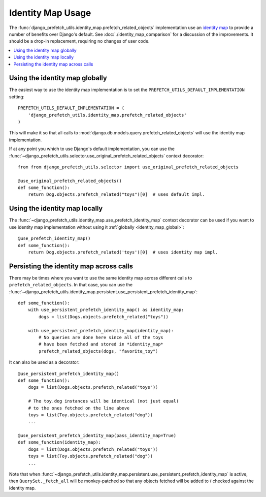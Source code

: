 ==================
Identity Map Usage
==================

The
:func:`django_prefetch_utils.identity_map.prefetch_related_objects`
implementation use an `identity map
<https://en.wikipedia.org/wiki/Identity_map_pattern>`_ to provide a
number of benefits over Django's default.  See
:doc:`./identity_map_comparison` for a discussion of the
improvements. It should be a drop-in replacement, requiring no changes
of user code.

.. contents::
   :local:
   :depth: 1


.. _identity_map_global:

Using the identity map globally
-------------------------------

The easiest way to use the identity map implementation is to set the
``PREFETCH_UTILS_DEFAULT_IMPLEMENTATION`` setting::

   PREFETCH_UTILS_DEFAULT_IMPLEMENTATION = (
       'django_prefetch_utils.identity_map.prefetch_related_objects'
   )

This will make it so that all calls to
:mod:`django.db.models.query.prefetch_related_objects` will use the
identity map implementation.

If at any point you which to use Django's default implementation, you can use
the :func:`~django_prefetch_utils.selector.use_original_prefetch_related_objects`
context decorator::

    from from django_prefetch_utils.selector import use_original_prefetch_related_objects

    @use_original_prefetch_related_objects()
    def some_function():
        return Dog.objects.prefetch_related("toys")[0]  # uses default impl.


Using the identity map locally
------------------------------

The
:func:`~django_prefetch_utils.identity_map.use_prefetch_identity_map`
context decorator can be used if you want to use identity map
implementation without using it :ref:`globally
<identity_map_global>`::

   @use_prefetch_identity_map()
   def some_function():
       return Dog.objects.prefetch_related('toys')[0]  # uses identity map impl.


Persisting the identity map across calls
----------------------------------------

There may be times where you want to use the same identity map across
different calls to ``prefetch_related_objects``.  In that case, you
can use the
:func:`~django_prefetch_utils.identity_map.persistent.use_persistent_prefetch_identity_map`::

    def some_function():
        with use_persistent_prefetch_identity_map() as identity_map:
            dogs = list(Dogs.objects.prefetch_related("toys"))

        with use_persistent_prefetch_identity_map(identity_map):
            # No queries are done here since all of the toys
            # have been fetched and stored in *identity_map*
            prefetch_related_objects(dogs, "favorite_toy")

It can also be used as a decorator::

    @use_persistent_prefetch_identity_map()
    def some_function():
        dogs = list(Dogs.objects.prefetch_related("toys"))

        # The toy.dog instances will be identical (not just equal)
        # to the ones fetched on the line above
        toys = list(Toy.objects.prefetch_related("dog"))
        ...

    @use_persistent_prefetch_identity_map(pass_identity_map=True)
    def some_function(identity_map):
        dogs = list(Dogs.objects.prefetch_related("toys"))
        toys = list(Toy.objects.prefetch_related("dog"))
        ...

Note that when
:func:`~django_prefetch_utils.identity_map.persistent.use_persistent_prefetch_identity_map`
is active, then ``QuerySet._fetch_all`` will be monkey-patched so that any
objects fetched will be added to / checked against the identity map.
